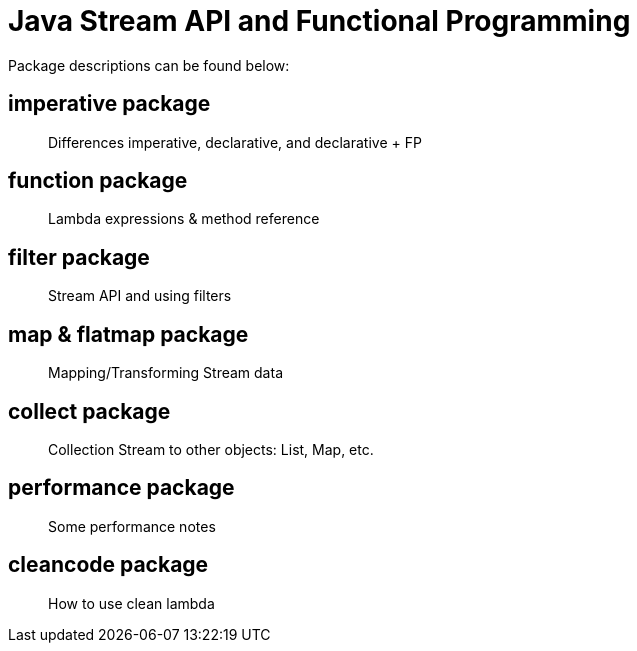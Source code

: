 = Java Stream API and Functional Programming

Package descriptions can be found below:

== imperative package

> Differences imperative, declarative, and declarative + FP

== function package

> Lambda expressions & method reference

== filter package

> Stream API and using filters

== map & flatmap package

> Mapping/Transforming Stream data

== collect package

> Collection Stream to other objects: List, Map, etc.

== performance package

> Some performance notes

== cleancode package

> How to use clean lambda